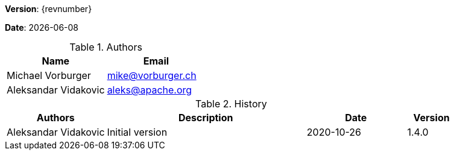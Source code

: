 [colophon]

//ifdef::backend-pdf[]
//{empty} +
//endif::[]

*Version*: {revnumber}

*Date*: {docdate}

//ifdef::backend-pdf[]
//{empty} +
//endif::[]

.Authors
|===
^| Name ^| Email

| Michael Vorburger | mailto:mike@vorburger.ch[]
| Aleksandar Vidakovic | mailto:aleks@apache.org[]
|===

//ifdef::backend-pdf[]
//{empty} +
//endif::[]

.History
[cols="<.^2a,<.^4a,^.^2a,^.^1a"]
|===
^| Authors ^| Description ^| Date ^| Version

| Aleksandar Vidakovic | Initial version | 2020-10-26 | 1.4.0
|===

toc::[]
